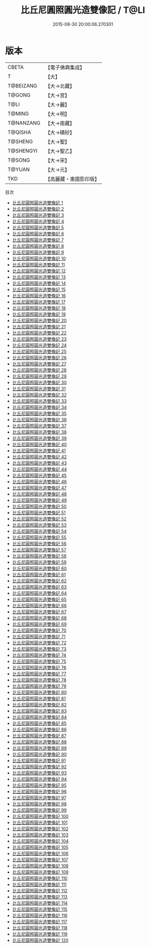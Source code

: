 #+TITLE: 比丘尼圓照圓光造雙像記 / T@LI

#+DATE: 2015-08-30 20:00:06.270301
* 版本
 |     CBETA|【電子佛典集成】|
 |         T|【大】     |
 | T@BEIZANG|【大→北藏】  |
 |    T@GONG|【大→宮】   |
 |      T@LI|【大→麗】   |
 |    T@MING|【大→明】   |
 | T@NANZANG|【大→南藏】  |
 |   T@QISHA|【大→磧砂】  |
 |   T@SHENG|【大→聖】   |
 | T@SHENGYI|【大→聖乙】  |
 |    T@SONG|【大→宋】   |
 |    T@YUAN|【大→元】   |
 |       TKD|【高麗藏・東國影印版】|
目次
 - [[file:KR6f0001_001.txt][比丘尼圓照圓光造雙像記 1]]
 - [[file:KR6f0001_002.txt][比丘尼圓照圓光造雙像記 2]]
 - [[file:KR6f0001_003.txt][比丘尼圓照圓光造雙像記 3]]
 - [[file:KR6f0001_004.txt][比丘尼圓照圓光造雙像記 4]]
 - [[file:KR6f0001_005.txt][比丘尼圓照圓光造雙像記 5]]
 - [[file:KR6f0001_006.txt][比丘尼圓照圓光造雙像記 6]]
 - [[file:KR6f0001_007.txt][比丘尼圓照圓光造雙像記 7]]
 - [[file:KR6f0001_008.txt][比丘尼圓照圓光造雙像記 8]]
 - [[file:KR6f0001_009.txt][比丘尼圓照圓光造雙像記 9]]
 - [[file:KR6f0001_010.txt][比丘尼圓照圓光造雙像記 10]]
 - [[file:KR6f0001_011.txt][比丘尼圓照圓光造雙像記 11]]
 - [[file:KR6f0001_012.txt][比丘尼圓照圓光造雙像記 12]]
 - [[file:KR6f0001_013.txt][比丘尼圓照圓光造雙像記 13]]
 - [[file:KR6f0001_014.txt][比丘尼圓照圓光造雙像記 14]]
 - [[file:KR6f0001_015.txt][比丘尼圓照圓光造雙像記 15]]
 - [[file:KR6f0001_016.txt][比丘尼圓照圓光造雙像記 16]]
 - [[file:KR6f0001_017.txt][比丘尼圓照圓光造雙像記 17]]
 - [[file:KR6f0001_018.txt][比丘尼圓照圓光造雙像記 18]]
 - [[file:KR6f0001_019.txt][比丘尼圓照圓光造雙像記 19]]
 - [[file:KR6f0001_020.txt][比丘尼圓照圓光造雙像記 20]]
 - [[file:KR6f0001_021.txt][比丘尼圓照圓光造雙像記 21]]
 - [[file:KR6f0001_022.txt][比丘尼圓照圓光造雙像記 22]]
 - [[file:KR6f0001_023.txt][比丘尼圓照圓光造雙像記 23]]
 - [[file:KR6f0001_024.txt][比丘尼圓照圓光造雙像記 24]]
 - [[file:KR6f0001_025.txt][比丘尼圓照圓光造雙像記 25]]
 - [[file:KR6f0001_026.txt][比丘尼圓照圓光造雙像記 26]]
 - [[file:KR6f0001_027.txt][比丘尼圓照圓光造雙像記 27]]
 - [[file:KR6f0001_028.txt][比丘尼圓照圓光造雙像記 28]]
 - [[file:KR6f0001_029.txt][比丘尼圓照圓光造雙像記 29]]
 - [[file:KR6f0001_030.txt][比丘尼圓照圓光造雙像記 30]]
 - [[file:KR6f0001_031.txt][比丘尼圓照圓光造雙像記 31]]
 - [[file:KR6f0001_032.txt][比丘尼圓照圓光造雙像記 32]]
 - [[file:KR6f0001_033.txt][比丘尼圓照圓光造雙像記 33]]
 - [[file:KR6f0001_034.txt][比丘尼圓照圓光造雙像記 34]]
 - [[file:KR6f0001_035.txt][比丘尼圓照圓光造雙像記 35]]
 - [[file:KR6f0001_036.txt][比丘尼圓照圓光造雙像記 36]]
 - [[file:KR6f0001_037.txt][比丘尼圓照圓光造雙像記 37]]
 - [[file:KR6f0001_038.txt][比丘尼圓照圓光造雙像記 38]]
 - [[file:KR6f0001_039.txt][比丘尼圓照圓光造雙像記 39]]
 - [[file:KR6f0001_040.txt][比丘尼圓照圓光造雙像記 40]]
 - [[file:KR6f0001_041.txt][比丘尼圓照圓光造雙像記 41]]
 - [[file:KR6f0001_042.txt][比丘尼圓照圓光造雙像記 42]]
 - [[file:KR6f0001_043.txt][比丘尼圓照圓光造雙像記 43]]
 - [[file:KR6f0001_044.txt][比丘尼圓照圓光造雙像記 44]]
 - [[file:KR6f0001_045.txt][比丘尼圓照圓光造雙像記 45]]
 - [[file:KR6f0001_046.txt][比丘尼圓照圓光造雙像記 46]]
 - [[file:KR6f0001_047.txt][比丘尼圓照圓光造雙像記 47]]
 - [[file:KR6f0001_048.txt][比丘尼圓照圓光造雙像記 48]]
 - [[file:KR6f0001_049.txt][比丘尼圓照圓光造雙像記 49]]
 - [[file:KR6f0001_050.txt][比丘尼圓照圓光造雙像記 50]]
 - [[file:KR6f0001_051.txt][比丘尼圓照圓光造雙像記 51]]
 - [[file:KR6f0001_052.txt][比丘尼圓照圓光造雙像記 52]]
 - [[file:KR6f0001_053.txt][比丘尼圓照圓光造雙像記 53]]
 - [[file:KR6f0001_054.txt][比丘尼圓照圓光造雙像記 54]]
 - [[file:KR6f0001_055.txt][比丘尼圓照圓光造雙像記 55]]
 - [[file:KR6f0001_056.txt][比丘尼圓照圓光造雙像記 56]]
 - [[file:KR6f0001_057.txt][比丘尼圓照圓光造雙像記 57]]
 - [[file:KR6f0001_058.txt][比丘尼圓照圓光造雙像記 58]]
 - [[file:KR6f0001_059.txt][比丘尼圓照圓光造雙像記 59]]
 - [[file:KR6f0001_060.txt][比丘尼圓照圓光造雙像記 60]]
 - [[file:KR6f0001_061.txt][比丘尼圓照圓光造雙像記 61]]
 - [[file:KR6f0001_062.txt][比丘尼圓照圓光造雙像記 62]]
 - [[file:KR6f0001_063.txt][比丘尼圓照圓光造雙像記 63]]
 - [[file:KR6f0001_064.txt][比丘尼圓照圓光造雙像記 64]]
 - [[file:KR6f0001_065.txt][比丘尼圓照圓光造雙像記 65]]
 - [[file:KR6f0001_066.txt][比丘尼圓照圓光造雙像記 66]]
 - [[file:KR6f0001_067.txt][比丘尼圓照圓光造雙像記 67]]
 - [[file:KR6f0001_068.txt][比丘尼圓照圓光造雙像記 68]]
 - [[file:KR6f0001_069.txt][比丘尼圓照圓光造雙像記 69]]
 - [[file:KR6f0001_070.txt][比丘尼圓照圓光造雙像記 70]]
 - [[file:KR6f0001_071.txt][比丘尼圓照圓光造雙像記 71]]
 - [[file:KR6f0001_072.txt][比丘尼圓照圓光造雙像記 72]]
 - [[file:KR6f0001_073.txt][比丘尼圓照圓光造雙像記 73]]
 - [[file:KR6f0001_074.txt][比丘尼圓照圓光造雙像記 74]]
 - [[file:KR6f0001_075.txt][比丘尼圓照圓光造雙像記 75]]
 - [[file:KR6f0001_076.txt][比丘尼圓照圓光造雙像記 76]]
 - [[file:KR6f0001_077.txt][比丘尼圓照圓光造雙像記 77]]
 - [[file:KR6f0001_078.txt][比丘尼圓照圓光造雙像記 78]]
 - [[file:KR6f0001_079.txt][比丘尼圓照圓光造雙像記 79]]
 - [[file:KR6f0001_080.txt][比丘尼圓照圓光造雙像記 80]]
 - [[file:KR6f0001_081.txt][比丘尼圓照圓光造雙像記 81]]
 - [[file:KR6f0001_082.txt][比丘尼圓照圓光造雙像記 82]]
 - [[file:KR6f0001_083.txt][比丘尼圓照圓光造雙像記 83]]
 - [[file:KR6f0001_084.txt][比丘尼圓照圓光造雙像記 84]]
 - [[file:KR6f0001_085.txt][比丘尼圓照圓光造雙像記 85]]
 - [[file:KR6f0001_086.txt][比丘尼圓照圓光造雙像記 86]]
 - [[file:KR6f0001_087.txt][比丘尼圓照圓光造雙像記 87]]
 - [[file:KR6f0001_088.txt][比丘尼圓照圓光造雙像記 88]]
 - [[file:KR6f0001_089.txt][比丘尼圓照圓光造雙像記 89]]
 - [[file:KR6f0001_090.txt][比丘尼圓照圓光造雙像記 90]]
 - [[file:KR6f0001_091.txt][比丘尼圓照圓光造雙像記 91]]
 - [[file:KR6f0001_092.txt][比丘尼圓照圓光造雙像記 92]]
 - [[file:KR6f0001_093.txt][比丘尼圓照圓光造雙像記 93]]
 - [[file:KR6f0001_094.txt][比丘尼圓照圓光造雙像記 94]]
 - [[file:KR6f0001_095.txt][比丘尼圓照圓光造雙像記 95]]
 - [[file:KR6f0001_096.txt][比丘尼圓照圓光造雙像記 96]]
 - [[file:KR6f0001_097.txt][比丘尼圓照圓光造雙像記 97]]
 - [[file:KR6f0001_098.txt][比丘尼圓照圓光造雙像記 98]]
 - [[file:KR6f0001_099.txt][比丘尼圓照圓光造雙像記 99]]
 - [[file:KR6f0001_100.txt][比丘尼圓照圓光造雙像記 100]]
 - [[file:KR6f0001_101.txt][比丘尼圓照圓光造雙像記 101]]
 - [[file:KR6f0001_102.txt][比丘尼圓照圓光造雙像記 102]]
 - [[file:KR6f0001_103.txt][比丘尼圓照圓光造雙像記 103]]
 - [[file:KR6f0001_104.txt][比丘尼圓照圓光造雙像記 104]]
 - [[file:KR6f0001_105.txt][比丘尼圓照圓光造雙像記 105]]
 - [[file:KR6f0001_106.txt][比丘尼圓照圓光造雙像記 106]]
 - [[file:KR6f0001_107.txt][比丘尼圓照圓光造雙像記 107]]
 - [[file:KR6f0001_108.txt][比丘尼圓照圓光造雙像記 108]]
 - [[file:KR6f0001_109.txt][比丘尼圓照圓光造雙像記 109]]
 - [[file:KR6f0001_110.txt][比丘尼圓照圓光造雙像記 110]]
 - [[file:KR6f0001_111.txt][比丘尼圓照圓光造雙像記 111]]
 - [[file:KR6f0001_112.txt][比丘尼圓照圓光造雙像記 112]]
 - [[file:KR6f0001_113.txt][比丘尼圓照圓光造雙像記 113]]
 - [[file:KR6f0001_114.txt][比丘尼圓照圓光造雙像記 114]]
 - [[file:KR6f0001_115.txt][比丘尼圓照圓光造雙像記 115]]
 - [[file:KR6f0001_116.txt][比丘尼圓照圓光造雙像記 116]]
 - [[file:KR6f0001_117.txt][比丘尼圓照圓光造雙像記 117]]
 - [[file:KR6f0001_118.txt][比丘尼圓照圓光造雙像記 118]]
 - [[file:KR6f0001_119.txt][比丘尼圓照圓光造雙像記 119]]
 - [[file:KR6f0001_120.txt][比丘尼圓照圓光造雙像記 120]]
